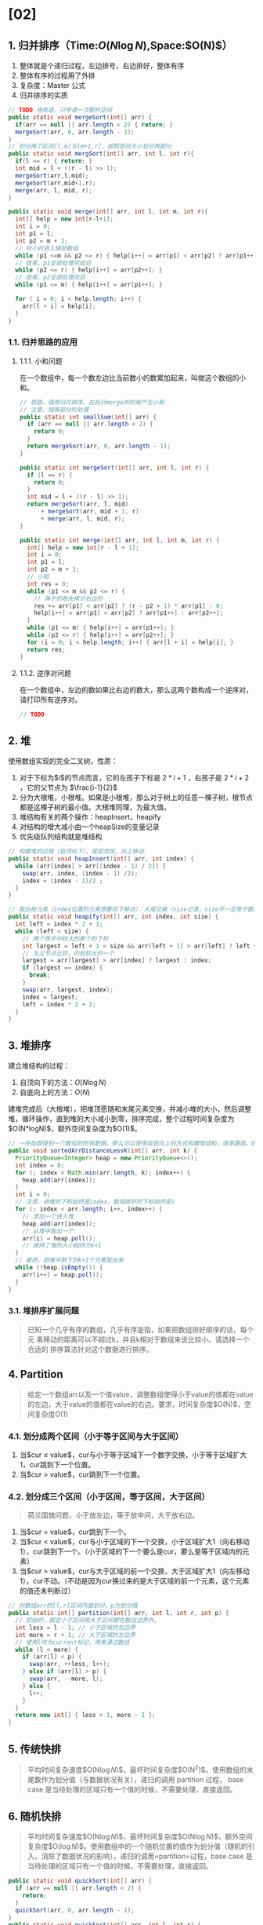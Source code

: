 * [02]
** 1. 归并排序（Time:$O(N\log{N})$,Space:$O(N)$）


1. 整体就是个递归过程，左边排号，右边排好，整体有序
2. 整体有序的过程用了外排
3. 复杂度：Master 公式
4. 归并排序的实质

#+begin_src java
  // TODO 待改进，只申请一次额外空间
  public static void mergeSort(int[] arr) {
    if(arr == null || arr.length < 2) { return; }
    mergeSort(arr, 0, arr.length - 1);
  }
  // 划分两个区间[l,m]与[m+1,r]，按照空间大小划分两部分
  public static void mergSort(int[] arr, int l, int r){
    if(l == r) { return; }
    int mid = l + ((r - l) >> 1);
    mergeSort(arr,l,mid);
    mergeSort(arr,mid+1,r);
    merge(arr, l, mid, r);
  }

  public static void merge(int[] arr, int l, int m, int r){
    int[] help = new int[r-l+1];
    int i = 0;
    int p1 = l;
    int p2 = m + 1;
    // 较小的进入辅助数组
    while (p1 <=m && p2 <= r) { help[i++] = arr[p1] < arr[p2] ? arr[p1++] : arr[p2++]; }
    // 收尾，p1全部处理完成后
    while (p2 <= r) { help[i++] = arr[p2++]; }
    // 收尾，p2全部处理完后
    while (p1 <= m) { help[i++] = arr[p1++]; }

    for ( i = 0; i < help.length; i++) {
      arr[l + i] = help[i];
    }
  }
#+end_src
*** 1.1. 归并思路的应用
**** 1.1.1. 小和问题

在一个数组中，每一个数左边比当前数小的数累加起来，叫做这个数组的小和。

#+begin_src java
  // 思路，借用归并排序，在执行merge的时候产生小和
  // 注意，相等部分的处理
  public static int smallSum(int[] arr) {
    if (arr == null || arr.length < 2) {
      return 0;
    }
    return mergeSort(arr, 0, arr.length - 1);
  }

  public static int mergeSort(int[] arr, int l, int r) {
    if (l == r) {
      return 0;
    }
    int mid = l + ((r - l) >> 1);
    return mergeSort(arr, l, mid)
        + mergeSort(arr, mid + 1, r)
        + merge(arr, l, mid, r);
  }

  public static int merge(int[] arr, int l, int m, int r) {
    int[] help = new int[r - l + 1];
    int i = 0;
    int p1 = l;
    int p2 = m + 1;
    // 小和
    int res = 0;
    while (p1 <= m && p2 <= r) {
      // 等于的收先拷贝右边的
      res += arr[p1] < arr[p2] ? (r - p2 + 1) * arr[p1] : 0;
      help[i++] = arr[p1] < arr[p2] ? arr[p1++] : arr[p2++];
    }
    while (p1 <= m) { help[i++] = arr[p1++]; }
    while (p2 <= r) { help[i++] = arr[p2++]; }
    for (i = 0; i < help.length; i++) { arr[l + i] = help[i]; }
    return res;
  }
#+end_src
**** 1.1.2. 逆序对问题

在一个数组中，左边的数如果比右边的数大，那么这两个数构成一个逆序对，请打印所有逆序对。

#+begin_src java
  // TODO
#+end_src
** 2. 堆

使用数组实现的完全二叉树。性质：

1. 对于下标为$i$的节点而言，它的左孩子下标是 $2*i+1$ ，右孩子是 $2*i+2$ ，它的父节点为 $\frac{i-1}{2}$
2. 分为大根堆，小根堆。如果是小根堆，那么对于树上的任意一棵子树，根节点都是这棵子树的最小值。大根堆同理，为最大值。
3. 堆结构有关的两个操作：heapInsert，heapify
4. 对结构的增大减小由一个heapSize的变量记录
5. 优先级队列结构就是堆结构

#+begin_src java
  // 构建堆的过程（自顶向下），尾部添加，向上移动
  public static void heapInsert(int[] arr, int index) {
    while (arr[index] > arr[(index - 1) / 2]) {
      swap(arr, index, (index - 1) /2);
      index = (index - 1)/2 ;
    }
  }

  // 取出根元素（index位置的元素想要向下移动）：头尾交换（size记录，size不一定等于数组大小），自头部向下移动
  public static void heapify(int[] arr, int index, int size) {
    int left = index * 2 + 1;
    while (left < size) {
      // 两个孩子中较大的那个的下标
      int largest = left + 1 < size && arr[left + 1] > arr[left] ? left + 1 : left;
      // 与父节点比较，的到较大的一个
      largest = arr[largest] > arr[index] ? largest : index;
      if (largest == index) {
        break;
      }
      swap(arr, largest, index);
      index = largest;
      left = index * 2 + 1;
    }
  }
#+end_src
** 3. 堆排序

建立堆结构的过程：

1. 自顶向下的方法：$O(N\log{N})$
2. 自底向上的方法：$O(N)$

建堆完成后（大根堆），把堆顶愿随和末尾元素交换，并减小堆的大小，然后调整堆，循环操作，直到堆的大小减小到零，排序完成，整个过程时间复杂度为$O(N*logN)$，额外空间复杂度为$O(1)$。

#+begin_src java
  // 一开始就得到一个数组的所有数据，那么可以使用自底向上的方式构建堆结构，效率跟高，O(N)复杂度
  public void sortedArrDistanceLessK(int[] arr, int k) {
    PriorityQueue<Integer> heap = new PriorityQueue<>();
    int index = 0;
    for (; index < Math.min(arr.length, k); index++) {
      heap.add(arr[index]);
    }
    int i = 0;
    // 注意，进堆的下标始终是index，数组排好的下标始终是i
    for (; index < arr.length; i++, index++) {
      // 添加一个进入堆
      heap.add(arr[index]);
      // 从堆中取出一个
      arr[i] = heap.poll();
      // 维持了堆的大小始终为k+1
    }
    // 最终，把堆中剩下的k+1个元素取出来
    while (!heap.isEmpty()) {
      arr[i++] = heap.poll();
    }
  }
#+end_src
*** 3.1. 堆排序扩展问题


#+begin_quote
  已知一个几乎有序的数组，几乎有序是指，如果把数组排好顺序的话，每个元
  素移动的距离可以不超过k，并且k相对于数组来说比较小。请选择一个合适的
  排序算法针对这个数据进行排序。
#+end_quote
** 4. Partition


#+begin_quote
  给定一个数组arr以及一个值value，调整数组使得小于value的值都在value的左边，大于value的值都在value的右边。要求，时间复杂度$O(N)$，空间复杂度$O(1)$
#+end_quote
*** 4.1. 划分成两个区间（小于等于区间与大于区间）


1. 当$cur \leq value$，cur与小于等于区域下一个数字交换，小于等于区域扩大1，cur跳到下一个位置。
2. 当$cur \gt value$，cur跳到下一个位置。
*** 4.2. 划分成三个区间（小于区间，等于区间，大于区间）


#+begin_quote
  荷兰国旗问题，小于放左边，等于放中间，大于放右边。
#+end_quote

1. 当$cur = value$，cur跳到下一个。
2. 当$cur \lt value$，cur与小于区域的下一个交换，小于区域扩大1（向右移动1），cur跳到下一个。（小于区域的下一个要么是cur，要么是等于区域内的元素）
3. 当$cur \gt value$，cur与大于区域的前一个交换，大于区域扩大1（向左移动1），cur不动。（不动是因为cur换过来的是大于区域的前一个元素，这个元素的值还未判断过）

#+begin_src java
  // 对数组arr的[l,r]区间内做划分，p为划分值
  public static int[] partition(int[] arr, int l, int r, int p) {
    // 初始时，假定小于区间和大于区间都在数组边界外。
    int less = l - 1; // 小于区域的右边界
    int more = r + 1; // 大于区域的左边界
    // 使用l作为current标记，用来滑过数组
    while (l < more) {
      if (arr[l] < p) {
        swap(arr, ++less, l++);
      } else if (arr[l] > p) {
        swap(arr, --more, l);
      } else {
        l++;
      }
    }
    return new int[] { less + 1, more - 1 };
  }
#+end_src
** 5. 传统快排


#+begin_quote
  平均时间复杂速度$O(N\log{N})$，最坏时间复杂度$O(N^{2})$。使用数组的末尾数作为划分值（与数据状况有关），递归的调用
  partition 过程， base case
  是当待处理的区域只有一个值的时候，不需要处理，直接返回。
#+end_quote
** 6. 随机快排


#+begin_quote
  平均时间复杂速度$O(N\log{N})$，最坏时间复杂度$O(N\log{N})$，额外空间复杂度$O(\log{N})$。使用数组中的一个随机位置的值作为划分值（随机的引入，消除了数据状况的影响），递归的调用=partition=过程，base
  case 是当待处理的区域只有一个值的时候，不需要处理，直接返回。
#+end_quote

#+begin_src java
  public static void quickSort(int[] arr) {
    if (arr == null || arr.length < 2) {
      return;
    }
    quickSort(arr, 0, arr.length - 1);
  }
  public static void quickSort(int[] arr, int l, int r) {
    if (l < r) {
      // 引入随机，使得划分区间的最后一个数是随机的
      swap(arr, l + (int) (Math.random() * (r - l + 1)), r);
      int[] p = partition(arr, l, r);
      quickSort(arr, l, p[0] - 1);
      quickSort(arr, p[1] + 1, r);
    }
  }
  public static int[] partition(int[] arr, int l, int r) {
    int less = l - 1;
    int more = r;
    while (l < more) {
      if (arr[l] < arr[r]) {
        swap(arr, ++less, l++);
      } else if (arr[l] > arr[r]) {
        swap(arr, --more, l);
      } else {
        l++;
      }
    }
    swap(arr, more, r);
    return new int[] { less + 1, more };
  }
#+end_src